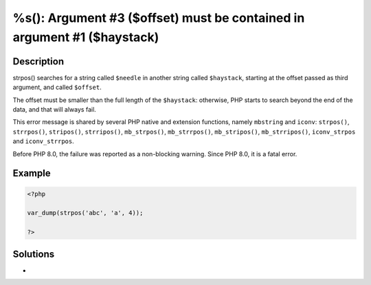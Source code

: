 .. _must-be-contained-in-argument-#1-(\$haystack):

%s(): Argument #3 ($offset) must be contained in argument #1 ($haystack)
------------------------------------------------------------------------
 
	.. meta::
		:description lang=en:
			%s(): Argument #3 ($offset) must be contained in argument #1 ($haystack): strpos() searches for a string called ``$needle`` in another string called ``$haystack``, starting at the offset passed as third argument, and called ``$offset``.

Description
___________
 
strpos() searches for a string called ``$needle`` in another string called ``$haystack``, starting at the offset passed as third argument, and called ``$offset``. 

The offset must be smaller than the full length of the ``$haystack``: otherwise, PHP starts to search beyond the end of the data, and that will always fail. 

This error message is shared by several PHP native and extension functions, namely ``mbstring`` and ``iconv``: ``strpos()``, ``strrpos()``, ``stripos()``, ``strripos()``, ``mb_strpos()``, ``mb_strrpos()``, ``mb_stripos()``, ``mb_strripos()``, ``iconv_strpos`` and ``iconv_strrpos``. 

Before PHP 8.0, the failure was reported as a non-blocking warning. Since PHP 8.0, it is a fatal error.


Example
_______

.. code-block:: php

   <?php
   
   var_dump(strpos('abc', 'a', 4));
   
   ?>

Solutions
_________

+ 
